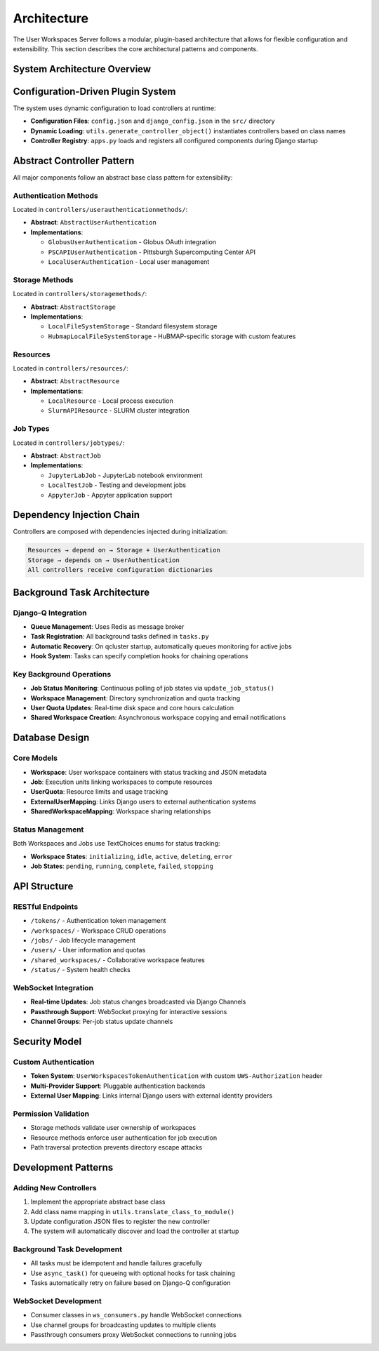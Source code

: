 Architecture
============

The User Workspaces Server follows a modular, plugin-based architecture that allows for flexible configuration and extensibility. This section describes the core architectural patterns and components.

System Architecture Overview
-----------------------------

.. mermaid::

   graph TB
       subgraph "Client Layer"
           Client[REST API Client]
           WSClient[WebSocket Client]
       end

       subgraph "API Layer"
           REST[REST API Endpoints]
           WS[WebSocket Consumers]
           Auth[Token Authentication]
       end

       subgraph "Application Layer"
           Views[Views/ViewSets]
           Serializers[Serializers]
           Models[Django Models]
       end

       subgraph "Controller Layer - Plugin System"
           subgraph "Job Types"
               JobAbstract[AbstractJob]
               JupyterJob[JupyterLabJob]
               TestJob[LocalTestJob]
               AppyterJob[AppyterJob]
           end

           subgraph "Resources"
               ResourceAbstract[AbstractResource]
               LocalRes[LocalResource]
               SlurmRes[SlurmAPIResource]
           end

           subgraph "Storage Methods"
               StorageAbstract[AbstractStorage]
               LocalStorage[LocalFileSystemStorage]
               HubmapStorage[HubmapLocalFileSystemStorage]
           end

           subgraph "Authentication Methods"
               AuthAbstract[AbstractUserAuthentication]
               GlobusAuth[GlobusUserAuthentication]
               PSCAuth[PSCAPIUserAuthentication]
               LocalAuth[LocalUserAuthentication]
           end
       end

       subgraph "Background Processing"
           DjangoQ[Django-Q Queue]
           Redis[Redis Broker]
           Tasks[Background Tasks]
       end

       subgraph "Data Layer"
           PostgreSQL[(PostgreSQL Database)]
           FileSystem[(File System)]
       end

       Client -->|HTTP/HTTPS| REST
       WSClient -->|WebSocket| WS
       REST --> Auth
       WS --> Auth
       Auth --> Views
       Views --> Serializers
       Serializers --> Models
       Models --> PostgreSQL

       Views --> JobAbstract
       JobAbstract -.->|implements| JupyterJob
       JobAbstract -.->|implements| TestJob
       JobAbstract -.->|implements| AppyterJob

       Views --> ResourceAbstract
       ResourceAbstract -.->|implements| LocalRes
       ResourceAbstract -.->|implements| SlurmRes
       ResourceAbstract -->|depends on| StorageAbstract
       ResourceAbstract -->|depends on| AuthAbstract

       Views --> StorageAbstract
       StorageAbstract -.->|implements| LocalStorage
       StorageAbstract -.->|implements| HubmapStorage
       StorageAbstract -->|depends on| AuthAbstract
       StorageAbstract --> FileSystem

       Views --> AuthAbstract
       AuthAbstract -.->|implements| GlobusAuth
       AuthAbstract -.->|implements| PSCAuth
       AuthAbstract -.->|implements| LocalAuth

       Views --> DjangoQ
       DjangoQ --> Redis
       Redis --> Tasks
       Tasks --> Models
       Tasks --> ResourceAbstract
       Tasks --> StorageAbstract

       style JobAbstract fill:#e1f5ff
       style ResourceAbstract fill:#e1f5ff
       style StorageAbstract fill:#e1f5ff
       style AuthAbstract fill:#e1f5ff

Configuration-Driven Plugin System
-----------------------------------

The system uses dynamic configuration to load controllers at runtime:

* **Configuration Files**: ``config.json`` and ``django_config.json`` in the ``src/`` directory
* **Dynamic Loading**: ``utils.generate_controller_object()`` instantiates controllers based on class names
* **Controller Registry**: ``apps.py`` loads and registers all configured components during Django startup

Abstract Controller Pattern
----------------------------

All major components follow an abstract base class pattern for extensibility:

Authentication Methods
~~~~~~~~~~~~~~~~~~~~~~

Located in ``controllers/userauthenticationmethods/``:

* **Abstract**: ``AbstractUserAuthentication``
* **Implementations**:

  * ``GlobusUserAuthentication`` - Globus OAuth integration
  * ``PSCAPIUserAuthentication`` - Pittsburgh Supercomputing Center API
  * ``LocalUserAuthentication`` - Local user management

Storage Methods
~~~~~~~~~~~~~~~

Located in ``controllers/storagemethods/``:

* **Abstract**: ``AbstractStorage``
* **Implementations**:

  * ``LocalFileSystemStorage`` - Standard filesystem storage
  * ``HubmapLocalFileSystemStorage`` - HuBMAP-specific storage with custom features

Resources
~~~~~~~~~

Located in ``controllers/resources/``:

* **Abstract**: ``AbstractResource``
* **Implementations**:

  * ``LocalResource`` - Local process execution
  * ``SlurmAPIResource`` - SLURM cluster integration

Job Types
~~~~~~~~~

Located in ``controllers/jobtypes/``:

* **Abstract**: ``AbstractJob``
* **Implementations**:

  * ``JupyterLabJob`` - JupyterLab notebook environment
  * ``LocalTestJob`` - Testing and development jobs
  * ``AppyterJob`` - Appyter application support

Dependency Injection Chain
---------------------------

Controllers are composed with dependencies injected during initialization:

.. code-block:: text

    Resources → depend on → Storage + UserAuthentication
    Storage → depends on → UserAuthentication
    All controllers receive configuration dictionaries

Background Task Architecture
----------------------------

Django-Q Integration
~~~~~~~~~~~~~~~~~~~~

* **Queue Management**: Uses Redis as message broker
* **Task Registration**: All background tasks defined in ``tasks.py``
* **Automatic Recovery**: On qcluster startup, automatically queues monitoring for active jobs
* **Hook System**: Tasks can specify completion hooks for chaining operations

Key Background Operations
~~~~~~~~~~~~~~~~~~~~~~~~~

* **Job Status Monitoring**: Continuous polling of job states via ``update_job_status()``
* **Workspace Management**: Directory synchronization and quota tracking
* **User Quota Updates**: Real-time disk space and core hours calculation
* **Shared Workspace Creation**: Asynchronous workspace copying and email notifications

Database Design
---------------

Core Models
~~~~~~~~~~~

* **Workspace**: User workspace containers with status tracking and JSON metadata
* **Job**: Execution units linking workspaces to compute resources
* **UserQuota**: Resource limits and usage tracking
* **ExternalUserMapping**: Links Django users to external authentication systems
* **SharedWorkspaceMapping**: Workspace sharing relationships

Status Management
~~~~~~~~~~~~~~~~~

Both Workspaces and Jobs use TextChoices enums for status tracking:

* **Workspace States**: ``initializing``, ``idle``, ``active``, ``deleting``, ``error``
* **Job States**: ``pending``, ``running``, ``complete``, ``failed``, ``stopping``

API Structure
-------------

RESTful Endpoints
~~~~~~~~~~~~~~~~~

* ``/tokens/`` - Authentication token management
* ``/workspaces/`` - Workspace CRUD operations
* ``/jobs/`` - Job lifecycle management
* ``/users/`` - User information and quotas
* ``/shared_workspaces/`` - Collaborative workspace features
* ``/status/`` - System health checks

WebSocket Integration
~~~~~~~~~~~~~~~~~~~~~

* **Real-time Updates**: Job status changes broadcasted via Django Channels
* **Passthrough Support**: WebSocket proxying for interactive sessions
* **Channel Groups**: Per-job status update channels

Security Model
--------------

Custom Authentication
~~~~~~~~~~~~~~~~~~~~~

* **Token System**: ``UserWorkspacesTokenAuthentication`` with custom ``UWS-Authorization`` header
* **Multi-Provider Support**: Pluggable authentication backends
* **External User Mapping**: Links internal Django users with external identity providers

Permission Validation
~~~~~~~~~~~~~~~~~~~~~

* Storage methods validate user ownership of workspaces
* Resource methods enforce user authentication for job execution
* Path traversal protection prevents directory escape attacks

Development Patterns
--------------------

Adding New Controllers
~~~~~~~~~~~~~~~~~~~~~~

1. Implement the appropriate abstract base class
2. Add class name mapping in ``utils.translate_class_to_module()``
3. Update configuration JSON files to register the new controller
4. The system will automatically discover and load the controller at startup

Background Task Development
~~~~~~~~~~~~~~~~~~~~~~~~~~~

* All tasks must be idempotent and handle failures gracefully
* Use ``async_task()`` for queueing with optional hooks for task chaining
* Tasks automatically retry on failure based on Django-Q configuration

WebSocket Development
~~~~~~~~~~~~~~~~~~~~~

* Consumer classes in ``ws_consumers.py`` handle WebSocket connections
* Use channel groups for broadcasting updates to multiple clients
* Passthrough consumers proxy WebSocket connections to running jobs